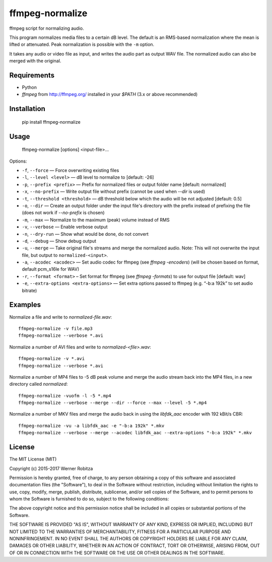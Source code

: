 ffmpeg-normalize
================

ffmpeg script for normalizing audio.

This program normalizes media files to a certain dB level. The default is an
RMS-based normalization where the mean is lifted or attenuated. Peak normalization is
possible with the ``-m`` option.

It takes any audio or video file as input, and writes the audio part as
output WAV file. The normalized audio can also be merged with the
original.

Requirements
------------

- Python
- `ffmpeg` from http://ffmpeg.org/ installed in your `$PATH` (3.x or above recommended)

Installation
------------

    pip install ffmpeg-normalize

Usage
-----

    ffmpeg-normalize [options] <input-file>...

Options:

-  ``-f``, ``--force`` — Force overwriting existing files
-  ``-l``, ``--level <level>`` — dB level to normalize to [default: -26]
-  ``-p``, ``--prefix <prefix>`` — Prefix for normalized files or output folder name [default:
   normalized]
-  ``-x``, ``--no-prefix`` — Write output file without prefix (cannot be used when `--dir` is used)
-  ``-t``, ``--threshold <threshold>`` — dB threshold below which the
   audio will be not adjusted [default: 0.5]
-  ``-o``, ``--dir`` — Create an output folder under the input file's directory with the prefix instead of prefixing the
   file (does not work if `--no-prefix` is chosen)
-  ``-m``, ``--max`` — Normalize to the maximum (peak) volume instead of
   RMS
-  ``-v``, ``--verbose`` — Enable verbose output
-  ``-n``, ``--dry-run`` — Show what would be done, do not convert
-  ``-d``, ``--debug`` — Show debug output
-  ``-u``, ``--merge`` — Take original file's streams and merge the normalized audio. Note: This will not overwrite the input file, but output to ``normalized-<input>``.
-  ``-a``, ``--acodec <acodec>`` — Set audio codec for ffmpeg (see
   `ffmpeg -encoders`) (will be chosen based on format, default pcm_s16le for WAV)
-  ``-r``, ``--format <format>`` – Set format for ffmpeg (see `ffmpeg -formats`) to use for output file [default: wav]
-  ``-e``, ``--extra-options <extra-options>`` — Set extra options
   passed to ffmpeg (e.g. “-b:a 192k” to set audio bitrate)

Examples
--------

Normalize a file and write to `normalized-file.wav`::

    ffmpeg-normalize -v file.mp3
    ffmpeg-normalize --verbose *.avi

Normalize a number of AVI files and write to `normalized-<file>.wav`::

    ffmpeg-normalize -v *.avi
    ffmpeg-normalize --verbose *.avi

Normalize a number of MP4 files to -5 dB peak volume and merge the audio stream back into the MP4 files, in a new directory called `normalized`::

    ffmpeg-normalize -vuofm -l -5 *.mp4
    ffmpeg-normalize --verbose --merge --dir --force --max --level -5 *.mp4

Normalize a number of MKV files and merge the audio back in using the `libfdk_aac` encoder with 192 kBit/s CBR::

    ffmpeg-normalize -vu -a libfdk_aac -e "-b:a 192k" *.mkv
    ffmpeg-normalize --verbose --merge --acodec libfdk_aac --extra-options "-b:a 192k" *.mkv

License
-------

The MIT License (MIT)

Copyright (c) 2015-2017 Werner Robitza

Permission is hereby granted, free of charge, to any person obtaining a copy
of this software and associated documentation files (the "Software"), to deal
in the Software without restriction, including without limitation the rights
to use, copy, modify, merge, publish, distribute, sublicense, and/or sell
copies of the Software, and to permit persons to whom the Software is
furnished to do so, subject to the following conditions:

The above copyright notice and this permission notice shall be included in all
copies or substantial portions of the Software.

THE SOFTWARE IS PROVIDED "AS IS", WITHOUT WARRANTY OF ANY KIND, EXPRESS OR
IMPLIED, INCLUDING BUT NOT LIMITED TO THE WARRANTIES OF MERCHANTABILITY,
FITNESS FOR A PARTICULAR PURPOSE AND NONINFRINGEMENT. IN NO EVENT SHALL THE
AUTHORS OR COPYRIGHT HOLDERS BE LIABLE FOR ANY CLAIM, DAMAGES OR OTHER
LIABILITY, WHETHER IN AN ACTION OF CONTRACT, TORT OR OTHERWISE, ARISING FROM,
OUT OF OR IN CONNECTION WITH THE SOFTWARE OR THE USE OR OTHER DEALINGS IN THE
SOFTWARE.
